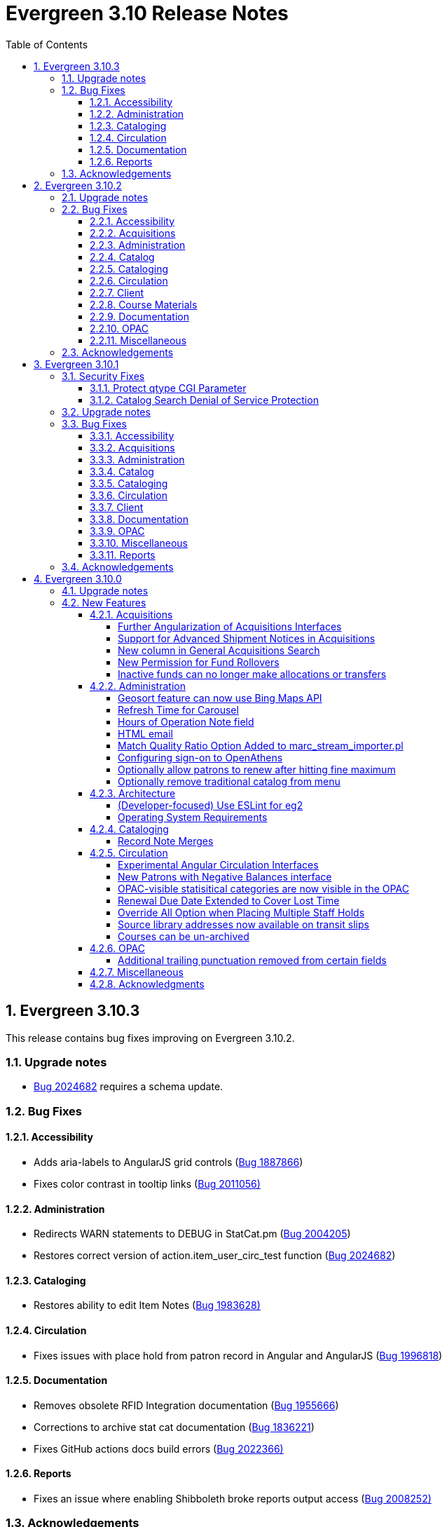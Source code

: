 = Evergreen 3.10 Release Notes =
:toc:
:numbered:
:toclevels: 4

== Evergreen 3.10.3 ==

This release contains bug fixes improving on Evergreen 3.10.2.

=== Upgrade notes ===

* https://bugs.launchpad.net/evergreen/+bug/2024682[Bug 2024682] requires a schema update.

=== Bug Fixes ===

==== Accessibility ====

* Adds aria-labels to AngularJS grid controls (https://bugs.launchpad.net/evergreen/+bug/1887866[Bug 1887866])
* Fixes color contrast in tooltip links (https://bugs.launchpad.net/evergreen/+bug/2011056[Bug 2011056)]

==== Administration ====

* Redirects WARN statements to DEBUG in StatCat.pm (https://bugs.launchpad.net/evergreen/+bug/2004205[Bug 2004205])
* Restores correct version of action.item_user_circ_test function (https://bugs.launchpad.net/evergreen/+bug/2024682[Bug 2024682])


==== Cataloging ====

* Restores ability to edit Item Notes (https://bugs.launchpad.net/evergreen/+bug/1983628[Bug 1983628)]

==== Circulation ====

* Fixes issues with place hold from patron record in Angular and AngularJS (https://bugs.launchpad.net/evergreen/+bug/1996818[Bug 1996818])


==== Documentation ====

* Removes obsolete RFID Integration documentation (https://bugs.launchpad.net/evergreen/+bug/1955666[Bug 1955666])
* Corrections to archive stat cat documentation (https://bugs.launchpad.net/evergreen/+bug/1836221[Bug 1836221])
* Fixes GitHub actions docs build errors (https://bugs.launchpad.net/evergreen/+bug/2022366[Bug 2022366)]


==== Reports ====

* Fixes an issue where enabling Shibboleth broke reports output access (https://bugs.launchpad.net/evergreen/+bug/2008252[Bug 2008252)]


=== Acknowledgements ===

We would like to thank the following individuals who contributed code, testing, and documentation to the 3.10.3 point release of Evergreen:

* John Amundson
* Jason Boyer
* Dan Briem
* Galen Charlton
* Jeff Davis
* Elaine Hardy
* Stephanie Leary
* Terran McCanna
* Gina Monti
* Andrea Buntz Neiman
* Mike Risher
* Jane Sandberg
* Chris Sharp
* Jason Stephenson
* Jessica Woolford






== Evergreen 3.10.2 ==

This release contains bug fixes improving on Evergreen 3.10.1. 


=== Upgrade notes ===

* https://bugs.launchpad.net/evergreen/+bug/1972738[Bug 1972738] requires a schema update
* https://bugs.launchpad.net/evergreen/+bug/1920826[Bug 1920826] requires a schema update
* https://bugs.launchpad.net/evergreen/+bug/2009073[Bug 2009073] requires a schema update. Sites that have customized styles for the `oils_SH` CSS class should review their changes upon upgrade.

=== Bug Fixes ===

==== Accessibility ====

* Fixes duplicate ID in staff catalog bib actions (https://bugs.launchpad.net/evergreen/+bug/2016341[Bug 2016341])
* Adds empty alt attributes for images and icons that already have equivalent text representation (https://bugs.launchpad.net/evergreen/+bug/2018208[Bug 2018208])
* Adds labeling to captcha math problem in OPAC (https://bugs.launchpad.net/evergreen/+bug/2015141[Bug 2015141])
* Fixes tab order in administration splash pages (https://bugs.launchpad.net/evergreen/+bug/2015137[Bug 2015137])
* Fixes default modal background color (https://bugs.launchpad.net/evergreen/+bug/2008918[Bug 2008918])
* Adds aria-label to staff catalog search +/- buttons (https://bugs.launchpad.net/evergreen/+bug/2002363[Bug 2002363])
* Adds H1 headings to staff pages (https://bugs.launchpad.net/evergreen/+bug/1994711[Bug 1994711])
* Fixes headings hierarchy and source order on staff catalog search results (https://bugs.launchpad.net/evergreen/+bug/2009865[Bug 2009865])
* Fixes highlight contrast & semantic markup in staff catalog & Bootstrap OPAC search results (https://bugs.launchpad.net/evergreen/+bug/2009073[Bug 2009073])
* Adds ARIA landmarks and roles for various Angular staff interfaces 
(https://bugs.launchpad.net/evergreen/+bug/1615707[Bug 1615707])
* Fixes color contrast in staff search results pagination (https://bugs.launchpad.net/evergreen/+bug/2018326[Bug 2018326])
* Adds accessible names to purchase order checkboxes (https://bugs.launchpad.net/evergreen/+bug/2009092[Bug 2009092])

==== Acquisitions ====

* Fixes line item ID link in Acq Search so the PO opens and then jumps to the correct line item (https://bugs.launchpad.net/evergreen/+bug/2003946[Bug 2003946])

==== Administration ====

* Deduplicates entries in ils_events.xml (https://bugs.launchpad.net/evergreen/+bug/1369345[Bug 1369345])
* Encourages distinct results when querying ahopl IDL source (https://bugs.launchpad.net/evergreen/+bug/1964986[Bug 1964986])
* Restores missing database updates for version-upgrade from 3.5.1 to 3.6.0 (https://bugs.launchpad.net/evergreen/+bug/1920826[Bug 1920826])
* Improved error handling by open-ils.pcrud (https://bugs.launchpad.net/evergreen/+bug/1808016[Bug 1808016])

==== Catalog ==== 

* Adds consistency to SMS Carrier dropdown display (https://bugs.launchpad.net/evergreen/+bug/1889916[Bug 1889916])

==== Cataloging ====

* Ensures authority linker is working in all embedded MARC editors (https://bugs.launchpad.net/evergreen/+bug/1716479[Bug 1716479])

==== Circulation ====

* Adds a note to the Mark Patron Email Invalid function (https://bugs.launchpad.net/evergreen/+bug/1752334[Bug 1752334])
* Treats empty string as null for preferred name field (https://bugs.launchpad.net/evergreen/+bug/1996651[Bug 1996651])
* Fixes incorrect total circs in Item Status Detail View (https://bugs.launchpad.net/evergreen/+bug/2018534[Bug 2018534])
* Removes irrelevant actions from Hold Shelf actions menu (https://bugs.launchpad.net/evergreen/+bug/2004052[Bug 2004052])
* Removes patron information from the 'Check Out Staff' field in Item Status Circ History list (https://bugs.launchpad.net/evergreen/+bug/2001728[Bug 2001728])
* Fixes a caching issue that occasionally caused incorrect holds addresses to print on transit slips (https://bugs.launchpad.net/evergreen/+bug/1778567[Bug 1778567])

==== Client ====

* Adds index to speed up display of the Hopeless Holds interface in large systems (https://bugs.launchpad.net/evergreen/+bug/1972738[Bug 1972738])
* Adds validator to Survey Date so surveys can not be created with an end date before their start date (https://bugs.launchpad.net/evergreen/+bug/1879517[Bug 1879517])
* Quiets extraneous console noise in some AngularJS grids (https://bugs.launchpad.net/evergreen/+bug/2013223[Bug 2013223])
* Restores correct link to AngularJS Patron Requests interface (https://bugs.launchpad.net/evergreen/+bug/2019150[Bug 2019150])
* Fixes Angular multi-select component to add a special case for shelving locations (https://bugs.launchpad.net/evergreen/+bug/1863387[Bug 1863387])

==== Course Materials ====

* Fixes circ modifier column in Course Materials grid (https://bugs.launchpad.net/evergreen/+bug/1972917[Bug 1972917])

==== Documentation ====

* Fixes to Server Installation documentation
* Updates to Record Buckets documentation (https://bugs.launchpad.net/evergreen/+bug/1845253[Bug 1845253])
* Updates to Fonts & Sound Settings documentation
* Adds documentation for OpenAthens (https://bugs.launchpad.net/evergreen/+bug/1998921[Bug 1998921])

==== OPAC ====

* Fixes button styling in Boostrap OPAC (https://bugs.launchpad.net/evergreen/+bug/1981774[Bug 1981774])
* Adjusts functionality of "Where" button in OPAC (https://bugs.launchpad.net/evergreen/+bug/1970476[Bug 1970476])
* Fixes Google Books preview when loading from search results page (https://bugs.launchpad.net/evergreen/+bug/1791791(Bug 1791791)
* Fixes label alignment in MyAccount Circ History (https://bugs.launchpad.net/evergreen/+bug/2015481[Bug 2015484])


==== Miscellaneous ====

* Adds fixes to AngularJS test suite (https://bugs.launchpad.net/evergreen/+bug/1915326[Bug 1915326])



=== Acknowledgements ===

We would like to thank the following individuals who contributed code, testing, and documentation to the 3.10.2 point release of Evergreen:

* John Amundson
* Jason Boyer
* Dan Briem
* Galen Charlton
* Garry Collum
* Jeff Davis
* Britta Dorsey
* Ruth Frasur
* Blake Graham-Henderson
* Stephanie Leary
* Tiffany Little
* Terran McCanna
* Chrystal Messam
* Gina Monti
* Christine Morgan
* Michele Morgan
* Susan Morrison
* Andrea Buntz Neiman
* Jennifer Pringle
* Mike Rylander
* Jane Sandberg
* Chris Sharp
* Jason Stephenson
* Josh Stompro
* Jennifer Weston
* Beth Willis





== Evergreen 3.10.1 ==

This release contains bug fixes improving on Evergreen 3.10.0. This release includes
fixes for two security bugs.

=== Security Fixes ===

==== Protect qtype CGI Parameter ====

Malicious DoS attempts have been witnessed in the wild making use of
the fact that Evergreen does not check the contents of the `qtype` CGI
parameter.  While these fail their intent, it would be better to
simply drop such searches on the floor when they're seen.

Evergreen will now confirm that the search class in the `qtype` parameter
is valid, and that the remainder of the value is structured correctly,
before processing the search request.

This is https://bugs.launchpad.net/evergreen/+bug/1811685[Bug 1811685].

==== Catalog Search Denial of Service Protection ====

Here we add two ways to protect against denial of service attacks:

 * Limit concurrent search requests per client IP address
  ** This helps address issues of accidental spamming from a malfunctioning OPAC workstation, or web crawlers of various types.  The limit is controlled by a global flag called *opac.max_concurrent_search.ip*.  By default there is no limit set.
 * Limit the global concurrent search requests for the same query
  ** This helps address both simple and distributed DoS that send the same search request over and over.  The limit is controlled by a global flag called *opac.max_concurrent_search.query*, and defaults to 20.

When a limit is exceeded the client receives an HTTP 429 "Too many requests" response from the web server, and the connection is ended.

This is https://bugs.launchpad.net/evergreen/+bug/1361782[Bug 1361782].

=== Upgrade notes ===

* https://bugs.launchpad.net/evergreen/+bug/2003707[Bug 2003707] - During upgrade, if you're running with `opensrf_core.xml` located anywhere other than `/openils/conf` in a single-tenant manner, make sure that `SYSCONFDIR` as set in `autogen.sh` matches what's set in the installed `Cronscript.pm`
* https://bugs.launchpad.net/evergreen/+bug/1998355[Bug 1998355] requires a schema update
* https://bugs.launchpad.net/evergreen/+bug/1441750[Bug 1441750] requires a schema update
* https://bugs.launchpad.net/evergreen/+bug/1995623[Bug 1995623] requires a schema update
* https://bugs.launchpad.net/evergreen/+bug/1361782[Bug 1361782] requires a schema update

=== Bug Fixes ===

==== Accessibility ====

* Fixes color contrast on modal headers (https://bugs.launchpad.net/evergreen/+bug/1999954[Bug 1999954])
* Adjusts staff interface badges to comply with color contrast guidelines (https://bugs.launchpad.net/evergreen/+bug/1999282[Bug 1999282])
* Increases color contrast on staff client links and buttons (https://bugs.launchpad.net/evergreen/+bug/1991562[Bug 1991562])
* Adds accessible search form labels to staff catalog search form (https://bugs.launchpad.net/evergreen/+bug/1998855[Bug 1998855])
* Adds keyboard navigation support to menus within staff catalog bib records (https://bugs.launchpad.net/evergreen/+bug/1814978[Bug 1814978])
* Adds input labels in the manage authorities interface fields (https://bugs.launchpad.net/evergreen/+bug/1989284[Bug 1989284)]
* Adds labels to metarecord holds checkboxes in staff client + alt-text for decorative image (https://bugs.launchpad.net/evergreen/+bug/1999304[Bug 1999304])

==== Acquisitions ====

* Fixes funds dropdown in new acqusitions interfaces (https://bugs.launchpad.net/evergreen/+bug/1999544[Bug 1999544])
* Opens provider link in new tab (https://bugs.launchpad.net/evergreen/+bug/2004187[Bug 2004187])
* Adds line item count to line item search results (https://bugs.launchpad.net/evergreen/+bug/2003947[Bug 2003947])
* Fixes error with saving circ mods using batch line item update (https://bugs.launchpad.net/evergreen/+bug/2002920[Bug 2002920])
* Fixes issue where closed invoices were showing in the link to invoice modal (https://bugs.launchpad.net/evergreen/+bug/1999268[Bug 1999268])
* Moves line item loading progress bar to the summary area (https://bugs.launchpad.net/evergreen/+bug/1999410[Bug 1999410])

==== Administration ====

* `autogen.sh` can now accept a `-c` switch to specify the location of `opensrf_core.xml`. This is useful for certain multi-tenant setups of Evergreen. (https://bugs.launchpad.net/evergreen/+bug/2003707[Bug 2003707])
* Avoids permission lookup when there's no authtoken (https://bugs.launchpad.net/evergreen/+bug/1990306[Bug 1990306])
* Fixes an issue with `marc_stream_importer.pl` temp file creation (https://bugs.launchpad.net/evergreen/+bug/1943634[Bug 1943634])
* Adds patron database ID to Stripe payment record (https://bugs.launchpad.net/evergreen/+bug/1969994[Bug 1969994])
* Fix to prevent multiple server processes from being created by `oils_ct.sh` (https://bugs.launchpad.net/evergreen/+bug/1908455[Bug 1908455])
* Fixes an issue where last-copy delete was not creating hold notices (https://bugs.launchpad.net/evergreen/+bug/2007591[Bug 2007591])
* Fix to reduce bloating of `search.symspell_dictionary` (https://bugs.launchpad.net/evergreen/+bug/1998355[Bug 1998355)]
* Fix to allow legacy `mod_perl` handlers to check `eg.auth.token` (https://bugs.launchpad.net/evergreen/+bug/1996908[Bug 1996908])
* Fix to change legacy `ARRAY_TO_STRING(ARRAY_AGG())\ functions to `STRING_AGG()` functions (https://bugs.launchpad.net/evergreen/+bug/1441750[Bug 1441750])
* Fixes typo in `AddedContent.pm` (https://bugs.launchpad.net/evergreen/+bug/2012105[Bug 2012105])
* Fixes permissions check in Library Settings Editor (https://bugs.launchpad.net/evergreen/+bug/2006749[Bug 2006749])
* Fixes regression introduced in patch for https://bugs.launchpad.net/evergreen/+bug/2006749[Bug 2006749] (https://bugs.launchpad.net/evergreen/+bug/2007880[Bug 2007880])
* Search performance improvements for PostgreSQL 12+ (https://bugs.launchpad.net/evergreen/+bug/1999274[Bug 1999274])

==== Catalog ==== 

* Fixes an error emailing records from the staff catalog & OPAC (https://bugs.launchpad.net/evergreen/+bug/1955079[Bug 1955079])
* Removes deleted call numbers from shelf browse (https://bugs.launchpad.net/evergreen/+bug/2003742[Bug 2003742])
* Adjusts styling of disable search menu items in staff catalog search (https://bugs.launchpad.net/evergreen/+bug/1998969[Bug 1998969])

==== Cataloging ====

* Fixes issue where holdings template importer wouldn't import the full file (https://bugs.launchpad.net/evergreen/+bug/1980544[Bug 1980544])
* Fixes an issue where statcats in holding templates wouldn't save correctly (https://bugs.launchpad.net/evergreen/+bug/1999696[Bug 1999696])
* Fixes inconsistent button placement in delete holdings modal (https://bugs.launchpad.net/evergreen/+bug/1945355[Bug 1945355])
* Adds styling to show that a holding template changed a statcat value (https://bugs.launchpad.net/evergreen/+bug/2003755[Bug 2003755])
* Fixes erroneous error message in cover image upload modal (https://bugs.launchpad.net/evergreen/+bug/1988321[Bug 1988321])
* Fixes an issue where last-copy delete was not creating hold notices (https://bugs.launchpad.net/evergreen/+bug/2007591[Bug 2007591])
* Restores the ability to create empty call numbers in the holdings editor (https://bugs.launchpad.net/evergreen/+bug/1998494[Bug 1998494])
* Fixes MARC editor heading linker for fields 600, 651, and 655 (https://bugs.launchpad.net/evergreen/+bug/2007351[Bug 2007351])
* Protects "magic" statuses from overwrite when using holdings editor template (https://bugs.launchpad.net/evergreen/+bug/1999401[Bug 1999401])
* Prevents deletion of shelving locations with items attached + adds undelete action on shelving location editor  (https://bugs.launchpad.net/evergreen/+bug/2002435[Bug 2002435])
* Fixes item tag scoping in holdings editor (https://bugs.launchpad.net/evergreen/+bug/1965447[Bug 1965447])

==== Circulation ====

* Clears `hopeless_date` when hold is captured (https://bugs.launchpad.net/evergreen/+bug/1915440[Bug 1915440])
* Fixes an issue where large hold shelf lists could fail to load  (https://bugs.launchpad.net/evergreen/+bug/1971745[Bug 1971745])
* Fixes slowness in the holds shelf query (https://bugs.launchpad.net/evergreen/+bug/1971745[Bug 1971745])
* Fixes an issue where the patron registration form sent unnecessarily large amount of data upon save (https://bugs.launchpad.net/evergreen/+bug/1976126[Bug 1976126])
* Fixes display issue with depth selector in patron note modal (https://bugs.launchpad.net/evergreen/+bug/1980874[Bug 1980874])
* Removes extra "pre-fetch all holds" checkbox from view holds page (https://bugs.launchpad.net/evergreen/+bug/2002337[Bug 2002337])

==== Client ====

* Adds localization to Record Summary heading (https://bugs.launchpad.net/evergreen/+bug/1999446[Bug 1999446])
* Adds a user-visible error if a user attempts to login to the staff client without STAFF_LOGIN permissions (https://bugs.launchpad.net/evergreen/+bug/1969641[Bug 1969641])
* Fixes grid refresh issue on old Dojo grids (https://bugs.launchpad.net/evergreen/+bug/1625192[Bug 1625192])
* Fixes shelving location selector that was broken in several interfaces (https://bugs.launchpad.net/evergreen/+bug/1995418[Bug 1995418]
* Angular fixes including removing alert_message from print template, adding min/max to date picker, and preventing selecting a past date at checkout (https://bugs.launchpad.net/evergreen/+bug/1995623[Bug 1995623])
* Adds offline message to Angular login page (https://bugs.launchpad.net/evergreen/+bug/1958258[Bug 1958258])
* Fixes Angular login redirect issue (https://bugs.launchpad.net/evergreen/+bug/2006513[Bug 2006513])


==== Documentation ====

* Updates to Standing Penalties and Group Penalty Thresholds documentation
* Updates `create_release_notes.sh` to use asciidoctor formatting (https://bugs.launchpad.net/evergreen/+bug/1995653[Bug 1995653])
* Adds Evergreen Web Services documentation
* Adds Mark Item as Missing Pieces documentation (https://bugs.launchpad.net/evergreen/+bug/1706664[Bug 1706664])
* Updates to Server Installation documentation for current ng-build parameters (https://bugs.launchpad.net/evergreen/+bug/1863921[Bug 1863921])
* Updates to Web Client Best Practices documentation
* Updates to Describing Your Organization documentation
* Updates to Load MARC Order Records documentation
* Updates to Purchase Order, Selection Lists, and Line Items documentation

==== OPAC ====

* Fixes Google Books preview (https://bugs.launchpad.net/evergreen/+bug/1955403[Bug 1955403])
* Fixes patron address alignment (https://bugs.launchpad.net/evergreen/+bug/1944602[Bug 1944602])
* Fixes button arrangement in MyAccount holds interface (https://bugs.launchpad.net/evergreen/+bug/1980275[Bug 1980275])
* Fixes alignment in publication year search filter fields (https://bugs.launchpad.net/evergreen/+bug/1974581[Bug 1974581])
* Fixes an issue with holds history pagination (https://bugs.launchpad.net/evergreen/+bug/1422927[Bug 1422927])
* Adds localization to sr-only, aria-label, and title fields (https://bugs.launchpad.net/evergreen/+bug/1992490[Bug 1992490])
* Fixes an error emailing records from the staff catalog & OPAC (https://bugs.launchpad.net/evergreen/+bug/1955079[Bug 1955079])
* Fixes display problem in 856 subfields $n, $z, and $3 (https://bugs.launchpad.net/evergreen/+bug/1966995[Bug 1966995])
* Fixes facet display issue in grouped record search results (https://bugs.launchpad.net/evergreen/+bug/1980304[Bug 1980304])
* Fixes small-screen display issue with navigation links in copy table (https://bugs.launchpad.net/evergreen/+bug/1983729[Bug 1983729])
* Fixes small-screen display issue with table displays (https://bugs.launchpad.net/evergreen/+bug/1984269[Bug 1984269])
* Corrects duplicate DOB display in patron self-registration form (https://bugs.launchpad.net/evergreen/+bug/1965065[Bug 1965065])
* Fixes display issue with applied filters (https://bugs.launchpad.net/evergreen/+bug/1980302[Bug 1980302])
* Fixes syntax error introduced in bug https://bugs.launchpad.net/evergreen/+bug/1992490[Bug 1992490]  (https://bugs.launchpad.net/evergreen/+bug/2008925[Bug 2008925])
* Fixes styling of patron messages (https://bugs.launchpad.net/evergreen/+bug/1980142[Bug 1980142])

==== Miscellaneous ====

* Fixes field order in New Survey modal (https://bugs.launchpad.net/evergreen/+bug/1991590[Bug 1991590])
* Changes Angular `styleext` setting to `style` (https://bugs.launchpad.net/evergreen/+bug/1995211[Bug 1995211])

==== Reports ====

* Fixes an error with display of certain shared reports folders (https://bugs.launchpad.net/evergreen/+bug/1999944[Bug 1999944])


=== Acknowledgements ===

We would like to thank the following individuals who contributed code, testing, and documentation to the 3.10.1 point release of Evergreen:

* John Amundson
* Scott Angel
* Jason Boyer
* Dan Briem
* Eva Cerninakova
* Galen Charlton
* Garry Collum
* Elizabeth Davis
* Jeff Davis
* Bill Erickson
* Blake Graham-Henderson
* Elaine Hardy
* Stephanie Leary
* Clayton Liddell
* Shula Link
* Tiffany Little
* Mary Llewellyn
* Debbie Luchenbill
* Llewellyn Marshall
* Terran  McCanna
* Gina Monti
* Christine Morgan
* Michele Morgan
* Susan Morrison
* Andrea Buntz Neiman
* Jennifer Pringle
* Mike Rylander
* Jane Sandberg
* Chris Sharp
* Jason Stephenson
* Josh Stompro
* Jennifer Weston
* Beth Willis
* Carol Witt
* Adam Woolford
* Jessica Woolford

== Evergreen 3.10.0 ==

=== Upgrade notes ===

The database update includes a partial reingest.

=== New Features ===


====  Acquisitions ====

===== Further Angularization of Acquisitions Interfaces =====

The following acquisitions interfaces were rewritten in Angular:

 * Purchase Orders and Selection Lists
 * Line Item management, including
   ** Receiving and claiming
   ** Creation of line item items singly and in batch
 * Load MARC Order Records

Improvements over the previous interfaces include:

 * The line item table can now be sorted and filtered
 * New settings to control the owning library that is
   applied to auto-created line item items.

===== Support for Advanced Shipment Notices in Acquisitions =====

This version of Evergreen supports DESADV EDI messages.  These messages are
created by vendors when they pack and ship items, and contain:

* A list of dispatched POs, lineitems, and the number of items per lineitem.
* A package-level barcode (e.g. https://en.wikipedia.org/wiki/Serial_shipping_container_code) that represents the package as a whole.

Staff can scan that package-level barcode to retrieve information on every
item in the package, including an option to auto-receive every item in the box.

===== New column in General Acquisitions Search =====

The general acquisitions search grid now has a column
for purchase order ID.

===== New Permission for Fund Rollovers =====

A new permission, `ADMIN_FUND_ROLLOVER`, is added to control access
to the fund rollover function. This allows having some users be able
to manage funds without being to invoke the rollover action, as
rollovers can be hard to undo.

During upgrade, any permission group with the `ADMIN_FUND` permission
will get the new `ADMIN_FUND_ROLLOVER` permission to avoid surprises.
Consequently, an Evergreen administrator who wishes to lock down
access to the feature should follow up by removing the new permission
where necessary.

In new databases, `ADMIN_FUND_ROLLOVER` is granted only to the stock
Acquisitions Administrators permission group.

===== Inactive funds can no longer make allocations or transfers =====

In the Funds Administration page, if a fund is not marked as
active, the "Create allocation" and "Transfer money" options
will no longer be available.

In the occassional cases where these operations are necessary,
you can edit the fund to mark it active, perform your financial
operations, then mark it inactive again.

==== Administration ====

===== Geosort feature can now use Bing Maps API =====

The API can be configured at *Server Administration*
-> *Geographic Location Service*.

===== Refresh Time for Carousel =====

This adds the time (rather than just the date) to the 
Last Refresh Time column of the Local Administration > 
Carousels grid. 

===== Hours of Operation Note field =====

Adds a note field to each day's hours to record split hours or service related notes. The notes appear enclosed in parentheses next to each day's hours when viewing a library's hours in the Bootstrap OPAC and TPAC

===== HTML email =====

Administrators can now configure action triggers to send HTML-formatted
email.  Evergreen continues to send emails in plain-text by default, but
you can now configure an email template to send as HTML by adding the appropriate
header to the email.  For example: Content-Type: text/html;charset=utf-8

===== Match Quality Ratio Option Added to marc_stream_importer.pl =====

Command line options have been added to the marc_stream_importer.pl
support script to specify the match quality ratio used when matching
bibliographic or authority records for overlay:

* --bib-match-quality-ratio
* --auth-match-quality-ratio

These options specify the match quality ratio, as a decimal number
(i.e. 1.0), for overlay of records with the overlay on 1 match
options.  They correspond to the similar options in the staff client
Vandelay import.

===== Configuring sign-on to OpenAthens =====
:toc:

====== Purpose ======

If your institution uses OpenAthens, you can configure Evergreen to sign 
patrons in to OpenAthens using their Evergreen account. This will let them 
connect to OpenAthens resources seamlessly once they have logged in to 
Evergreen. Patrons are assigned an OpenAthens identity dynamically based 
on their Evergreen login, and do not need accounts created manually in 
OpenAthens.

====== Registering your Evergreen installation with the OpenAthens service ======

Using your OpenAthens administrator account at https://admin.openathens.net/, 
complete the following steps:

. Register a local authentication connection for Evergreen:
  .. Go to *Management* -> *Connections*.
  .. Under *Local authentication* click *Create*.
  .. In the wizard that appears, select *Evergreen* as the local authentication 
  system type (or *API* if Evergreen is not listed) and click *Configure*.
  .. For *Display name*, enter the name of your Evergreen portal that your 
  patrons will be familiar with. They will need to be able to recognise and 
  select this name from a list of sign-in options on OpenAthens.
  .. For *Callback URL* enter *https://<HOSTNAME>/eg/opac/sso/openathens* where 
  <HOSTNAME> is the public hostname of your Evergreen installation, and click 
  *Save*. (If you have installed Evergreen somewhere other than /eg, modify the
  URL accordingly.)
  .. On the details page that appears, take a copy of the *Connection ID* and 
  *Connection URI* that have been generated. You will need these when 
  configuring Evergreen.
. Generate an API key:
  .. Go to *Management* -> *API keys* and click *Create*.
  .. For *Name*, enter 'Evergreen' or whatever name you use for your Evergreen 
  portal internally, and click *Save*.
  .. Take a copy of the 36-character key that has been generated. You will need 
  this when configuring Evergreen.

Full OpenAthens documentation for local authentication API connections is 
available at http://docs.openathens.net/display/public/MD/API+connector.

====== Configuring Evergreen ======

OpenAthens sign-on is configured in the staff client under *Local 
Administration* -> *OpenAthens Sign-on*. To make a connection, select *New 
Sign-on to OpenAthens*, and set the values as follows:

* *Owner* - the organisation within your library hierarchy that owns the 
connection to OpenAthens. If your whole consortium has signed up to OpenAthens 
as a single customer, then you would select the top-level. If only one 
regional library system or branch is the OpenAthens customer, select that. 
Whichever organisation you select, the OpenAthens connection will take effect 
for all libraries below it in your organisational hierarchy. A single 
OpenAthens sign-on configuration normally equates to a single *domain* in the 
OpenAthens service. If in doubt refer to your OpenAthens account manager or 
implementation partner.
* *Active* - Enable this connection (enabled by default). N.B. Evergreen
  does not support more than one active connection to OpenAthens at a time per 
  organisation. If more than one connection is added per organisation, 
  Evergreen will use only the _first_ connection that has *Active* enabled.
* *API key* - the 36-character OpenAthens *API key* that was generated in step 
  2 above.
* *Connection ID* - the numerical *Connection ID* that was generated for the 
  OpenAthens local authentication connection in step 1 above.
* *Connection URI* - the *Connection URI* that was generated for the 
  OpenAthens local authentication connection in step 1 above.
* *Auto sign-on* - controls _when_ patrons are signed on to OpenAthens:
  ** *enabled* (recommended) - As soon as a patron logs in to Evergreen, they 
  are signed in to OpenAthens. This happens via a quick redirect that the user 
  should not notice.
  ** *disabled* - The patron is not signed in to OpenAthens to start with. When 
  they first access an OpenAthens-protected resource, they will need to search 
  for your institution at the OpenAthens log-in page and choose your Evergreen 
  portal as the sign-in method (they will see the name you entered as the 
  *Display name* in step 1 above). Evergreen will then prompt for log-in if 
  they have not already logged in. After that, they are signed in to OpenAthens 
  and OpenAthens redirects them to the resource.
* *Auto sign-out* - controls whether the patron is signed out of OpenAthens 
  when they log out of Evergreen. If *enabled* the patron will be sent to the 
  OpenAthens sign-out page when they log out of Evergreen. You can optionally 
  configure the OpenAthens service to send them back to your home page again 
  after this; the setting can be found at https://admin.openathens.net/ under 
  *Preferences* -> *Domain* -> *After sign out*.
* *Unique identifier field* - controls which attribute of patron accounts is 
  used as the unique identifier in OpenAthens. The supported values are 'id' 
  and 'usrname', but you should leave this set to the default value of 'id' 
  unless you have a reason to do otherwise. It is important that this attribute 
  does not change during the lifetime of a patron account, otherwise they would 
  lose any personalised settings they have saved on third party resources. It 
  is also important that you do not re-use old patron accounts for new users, 
  otherwise a new user could see personalised settings saved by an old user.
* *Display name field* - controls which attribute of patron accounts is 
  displayed in the OpenAthens portal at https://admin.openathens.net/. (This 
  is where you can see which accounts have been used, and what use patrons are 
  making of third party resources.) The supported values are 'id', 'usrname' 
  and 'fullname'. Whichever you choose, OpenAthens will only use it within 
  your portal view; it won't be released to third-party resources.
* *Release X* - one setting for each of the attributes that it is possible to 
  release to OpenAthens. Depending on your user privacy policy, you can 
  configure any of these attributes to be released to OpenAthens as part of 
  the sign-on process. None are enabled by default. OpenAthens in turn doesn't 
  store or release any of these attributes to third party resources, unless 
  you configure that separately in the OpenAthens portal. You have to 
  configure this in two stages. Firstly, mapping Evergreen attributes to 
  OpenAthens attributes, and secondly releasing OpenAthens attributes to third 
  party resources. See the OpenAthens documenation pages at 
  http://docs.openathens.net/display/public/MD/Attribute+mapping and 
  http://docs.openathens.net/display/public/MD/Attribute+release. You will need 
  to know the exact names of the attributes that are released. These are listed 
  in the following table:

|===
|Setting|Attribute released|Description

|Release prefix
|prefix
|the patron's prefix, overriden by the preferred prefix if that is set

|Release first name
|first_given_name
|the patron's first name, overriden by the preferred first name if that is set

|Release middle name
|second_given_name
|the patron's middle name, overriden by the preferred middle name if that is set

|Release surname
|family_name
|the patron's last name, overriden by the preferred last name if that is set

|Release suffix
|suffix
|the patron's suffix, overriden by the preferred suffix if that is set

|Release email
|email
|the patron's email address

|Release home library
|home_ou
|the _shortcode_ of the patron's home library (e.g. 'BR1' in the Concerto 
sample data set)

|Release barcode
|barcode
|the patron's barcode
|===

Click 'Save' to finish creating the connection. (If you can't see the 
connection you just created for a branch library, enable the "+ Descendants" 
option.)

====== Network access - server ======

As part of the sign-on process, Evergreen makes a connection to the OpenAthens
service to transfer details of the user that is signing on. This data does not
go via the user's browser, to avoid revealing the private API key and to avoid
the risk of spoofing. You need to open up port 443 outbound in your firewall,
from your Evergreen server to login.openathens.net.

====== Network access - web client ======

If you restrict internet access for your web client machines, you need to open
up port 443 outbound in your firewall, from your web clients to the following
three domains:

* connect.openathens.net
* login.openathens.net
* wayfinder.openathens.net

====== Admin permissions ======

To delegate OpenAthens configuration to other staff users, assign the 
*ADMIN_OPENATHENS* permission.

===== Optionally allow patrons to renew after hitting fine maximum =====

When a patron hits the max fine limit, a standing penalty is applied to their account. By default, that penalty (PATRON_EXCEEDS_FINES)
is configured to block renewals.

This release adds a new org unit setting, _circ.permit_renew_when_exceeds_fines_.  If enabled for a particular org unit, renewals are
permitted (as long as all other circulation eligibility criteria are met).

===== Optionally remove traditional catalog from menu =====

Libraries that have fully migrated to the Angular staff catalog
may optionally hide the "Staff Catalog (Traditional)" menu
options.  To do so, in the Library Settings Editor, set the
"ui.staff.traditional_catalog.enabled" setting to False.

After changing the setting, you will need to log out and log
back in to see the changes to the menu.

==== Architecture ====

===== (Developer-focused) Use ESLint for eg2 =====

The `eg2` Angular application now uses ESLint rather than TSLint for
source code linting. This is motivated by the deprecation of TSLint
by the Angular CLI, but ESLint also offer some improvements.

In particular, ESLint checks the HTML templates in addition to the
TypeScript code. For example, it will catch uses of `==` in the
templates when `===` is preferred.

The primary ESLint rules applied to the project are configured in
`Open-ILS/src/eg2/.eslintrc.json`. To override them for specific
directories, `.eslintrc` files can be used. An example of this
is `Open-ILS/src/eg2/src/app/share/.eslintrc`, which turns off
the `angular-eslint/no-output-on-prefix` check that discourages
using `onFoo` as the name of `@Output()` properties. This rule
is now enforced in most of `eg2`, but it was decided not to immediately
mandate for shared components.

The command to run the lint checks remains the same: from
`Open-ILS/src/eg2/`, run `ng lint`.

===== Operating System Requirements =====

Evergreen 3.10 now supports installation on Ubuntu 22.04 (Jammy Jellyfish).

This release removes support for Debian Stretch and Ubuntu 18.04 (Bionic Beaver).

==== Cataloging ====

===== Record Note Merges =====

During a merge of bibliographic records notes will now merge and a
notation on each added that they were originally from another record.
A note is also added that the merge was performed.

==== Circulation ====

===== Experimental Angular Circulation Interfaces =====

This Evergreen release includes new, experimental versions of many
circulation interfaces.  To enable these interfaces:

. In the Library Settings Editor, enable the setting called
_Enable Angular Circulation Menu_.
. Add the _ACCESS_ANGULAR_CIRC_ permission to any users who
will be testing the experimental interfaces.

These interfaces are experimental, and should not be used for production
work.  Please report any issues with the interfaces at
https://bugs.launchpad.net/evergreen

===== New Patrons with Negative Balances interface =====

The _Patrons with Negative Balances_ interface has been re-implemented
in Angular.

===== OPAC-visible statisitical categories are now visible in the OPAC =====

This release restores a previously available feature: the ability to 
display statistical categories (stat cats) in the OPAC.  If an
item stat cat has "OPAC Visibility" set to true, its values will
display in the record page's item table, underneath the call number.
If a patron stat cat has "OPAC Visibility" set to true, its values
will display in the patron's account under Preferences ->
Personal Information (below the account expiration date).

Since these values have not been visible for some time, Evergreen
libraries may wish to review them before making them public.  To
set all stat cats to private, so that OPAC visibility can be
restored on a case-by-case basis after review, you can use the
following SQL:

[,sql]
----
-- Item stat cats
UPDATE asset.stat_cat SET opac_visible=false WHERE opac_visible=true;

-- Patron stat cats
UPDATE actor.stat_cat SET opac_visible=false WHERE opac_visible=true;
----

===== Renewal Due Date Extended to Cover Lost Time =====

When an item is renewed before it's due date, libraries now have the option
to extend the renewal's due date to include any time lost from the early 
renewal.

For example, a 14 day checkout renewed after 12 days will result in a due date
on the renewal of 14 days plus 2 days to cover the lost time.

====== Settings ======

Two new fields are available under Admin => Local Administration => 
Circulation Policies.

*Early Renewal Extends Due Date*

Enables this new feature for a circulation policy.

*Early Renewal Minimum Duration Interval*

Specifies the amount of time a circulation has to be checked out before a 
renewal will result in an extended due date.

For example, if you wanted to support due date extensions on 14-day checkout
renewals, but only if the item has been checked out at least 8 days, you 
would enter "8 days" for the value of this field.

If no value is set for a given matchpoint that supports renewal extension, 
all renewals using that matchpoint will be eligible.

===== Override All Option when Placing Multiple Staff Holds =====

When placing multiple holds in the Angular Staff Catalog, staff users with permission to override the failed holds will see an Override All button which will perform all overrides at once.

Overriding each failed hold individually remains an option.

===== Source library addresses now available on transit slips =====

Transit slip templates previously could include the address of
the library that the item is being transitted _to_.  With this
release, the address of the library the item is being transitted
_from_ is also available.
This change applies to both the Hold Transit Slip and the Transit
Slip templates.

===== Courses can be un-archived =====

Course reserves staff can now un-archive a course that was previously archived, either from
its course page, or from the course list.

Un-archiving a course makes it active again.  Users with public roles in the course (such
as instructors) remain associated with the course.  Non-public users (such as students)
are removed.

==== OPAC ====

===== Additional trailing punctuation removed from certain fields =====

MarcXML facet, display, and browse fields will undergo some extra
cleanup before displaying to a user.  Of particular note for any
title fields that match these criteria, ending `/`, `:`, `;`, and
`=` will be removed.

This change does not affect MODS fields.  You can check if a
particular field uses MarcXML or MODS in Server Administration
-> MARC Search/Facet Fields by consulting the Format column.


==== Miscellaneous ====

* The Field Documentation interface (under Local Administration) has
  been ported to Angular with an org selector as an additional filter.
* The Pending Users and Bucket View grids in the User Buckets interface
  now includes a column for the patron's balance owed. (LP#1980257)
* Patron Interface Gets a New Penalty Refresh Action. (LP#1823225)
* A new workstation setting optionally allows the full library name to be
  added to the Angular Org Unit Selector. (LP#1771636)
* The tabs on the Claiming Administration page have been reordered to
  Claim Policies, Claim Policy Actions, Claim Event Types, and Claim
  Types. This reflects the fact that Claim Types tend to be configured
  once and are not typically adjusted when setting up a new claim
  policy. (LP#1947045)
* Links in the staff catalog summary area now open in a new tab. (LP#1953692)
* The Item Status list view now includes an optional column for
  Total Circulations. (LP#1964629)
* The credit card payment approval code is now available as a column in
  the bill history payments table in the patron record. (LP#1818303)
* The group member details grid now contains columns for preferred names.
  (LP#1951996)
* The patron profile name is now available to the Hold Shelf Slip
  print template as `patron.profile.name`. (LP#1724032)
* Removed the Message Center from the Patron -> Other Menu (deprecated),
  added action for unarchiving Notes, and added confirmation dialogs
  for Remove Note, Archive Note, and Unarchive Note. (LP#1977877)
* Curbside request notes and user messages are now purged when a user
  record is deleted. (LP#1934162)
* If the patron record has a preferred name set, the SIP server now
  returns it in response to patron lookups. (LP#1984114)
* The label and description of the acq.fund.allow_rollover_without_money
  library setting are updated for greater clarity (LP#1982031)
* The Cash Reports interface (under Local Administration) is ported to
  Angular. (LP#1859701)
* The Library Settings Editor (under Local Administration) is ported to
  Angular. (LP#1839341)

==== Acknowledgments ====

The Evergreen project would like to acknowledge the following
organizations that commissioned developments in this release of
Evergreen:

* CW MARS
* Evergreen Community Development Initiative
* Equinox Open Library Initiative
* King County Library System

We would also like to thank the following individuals who contributed
code, translations, documentations patches and tests to this release of
Evergreen:

* John Amundson
* Zavier Banks
* Jason Boyer
* Dan Briem
* Christine Burns
* Steven Callender
* Galen Charlton
* Julian Clementson
* Garry Collum
* Dawn Dale
* Jeff Davis
* Bill Erickson
* Jason Etheridge
* Ruth Frasur
* Blake Graham Henderson
* Rogan Hamby
* Elaine Hardy
* Kyle Huckins
* Linda Jansova
* Stephanie Leary
* Shula Link
* Tiffany Little
* Mary Llewellyn
* Llewellyn Marshall
* Terran McCanna
* Gina Monti
* Christine Morgan
* Michele Morgan
* Susan Morrison
* Andrea Buntz Neiman
* Jennifer Pringle
* Erica Rohlfs
* Mike Risher
* Mike Rylander
* Jane Sandberg
* Lindsay Stratton
* Chris Sharp
* Jason Stephenson
* Jennifer Weston
* Beth Willis
* Carol Witt
* Jessica Woolford

We also thank the following organizations whose employees contributed
patches:

* BC Libraries Coop
* Bibliomation
* Catalyte
* CW MARS
* Equinox Open Library Initiative
* Georgia Public Library Service
* Greater Clarks Hill Regional Library
* Kenton County Library
* King County Library System
* Lake Agassiz Regional Library
* Linn Benton Community College
* MOBIUS
* NC Cardinal
* NOBLE
* Princeton University
* Sigio
* Westchester Library System

We regret any omissions.  If a contributor has been inadvertently
missed, please open a bug at http://bugs.launchpad.net/evergreen/
with a correction.

